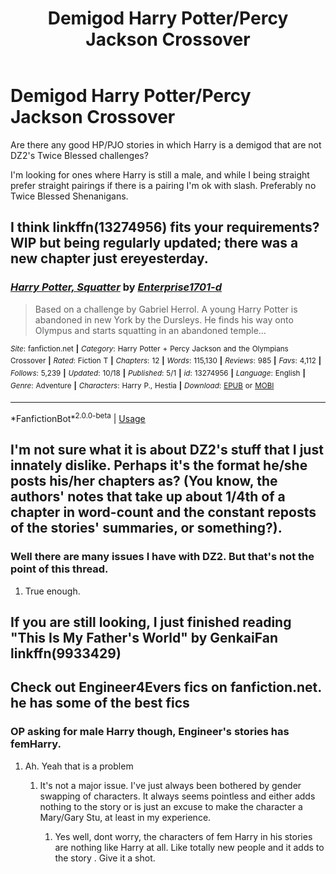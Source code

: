 #+TITLE: Demigod Harry Potter/Percy Jackson Crossover

* Demigod Harry Potter/Percy Jackson Crossover
:PROPERTIES:
:Author: Possibly-genius
:Score: 5
:DateUnix: 1571537909.0
:DateShort: 2019-Oct-20
:END:
Are there any good HP/PJO stories in which Harry is a demigod that are not DZ2's Twice Blessed challenges?

I'm looking for ones where Harry is still a male, and while I being straight prefer straight pairings if there is a pairing I'm ok with slash. Preferably no Twice Blessed Shenanigans.


** I think linkffn(13274956) fits your requirements? WIP but being regularly updated; there was a new chapter just ereyesterday.
:PROPERTIES:
:Author: SirGlaurung
:Score: 3
:DateUnix: 1571586810.0
:DateShort: 2019-Oct-20
:END:

*** [[https://www.fanfiction.net/s/13274956/1/][*/Harry Potter, Squatter/*]] by [[https://www.fanfiction.net/u/143877/Enterprise1701-d][/Enterprise1701-d/]]

#+begin_quote
  Based on a challenge by Gabriel Herrol. A young Harry Potter is abandoned in new York by the Dursleys. He finds his way onto Olympus and starts squatting in an abandoned temple...
#+end_quote

^{/Site/:} ^{fanfiction.net} ^{*|*} ^{/Category/:} ^{Harry} ^{Potter} ^{+} ^{Percy} ^{Jackson} ^{and} ^{the} ^{Olympians} ^{Crossover} ^{*|*} ^{/Rated/:} ^{Fiction} ^{T} ^{*|*} ^{/Chapters/:} ^{12} ^{*|*} ^{/Words/:} ^{115,130} ^{*|*} ^{/Reviews/:} ^{985} ^{*|*} ^{/Favs/:} ^{4,112} ^{*|*} ^{/Follows/:} ^{5,239} ^{*|*} ^{/Updated/:} ^{10/18} ^{*|*} ^{/Published/:} ^{5/1} ^{*|*} ^{/id/:} ^{13274956} ^{*|*} ^{/Language/:} ^{English} ^{*|*} ^{/Genre/:} ^{Adventure} ^{*|*} ^{/Characters/:} ^{Harry} ^{P.,} ^{Hestia} ^{*|*} ^{/Download/:} ^{[[http://www.ff2ebook.com/old/ffn-bot/index.php?id=13274956&source=ff&filetype=epub][EPUB]]} ^{or} ^{[[http://www.ff2ebook.com/old/ffn-bot/index.php?id=13274956&source=ff&filetype=mobi][MOBI]]}

--------------

*FanfictionBot*^{2.0.0-beta} | [[https://github.com/tusing/reddit-ffn-bot/wiki/Usage][Usage]]
:PROPERTIES:
:Author: FanfictionBot
:Score: 2
:DateUnix: 1571586823.0
:DateShort: 2019-Oct-20
:END:


** I'm not sure what it is about DZ2's stuff that I just innately dislike. Perhaps it's the format he/she posts his/her chapters as? (You know, the authors' notes that take up about 1/4th of a chapter in word-count and the constant reposts of the stories' summaries, or something?).
:PROPERTIES:
:Author: MidgardWyrm
:Score: 2
:DateUnix: 1571623106.0
:DateShort: 2019-Oct-21
:END:

*** Well there are many issues I have with DZ2. But that's not the point of this thread.
:PROPERTIES:
:Author: Possibly-genius
:Score: 3
:DateUnix: 1571624932.0
:DateShort: 2019-Oct-21
:END:

**** True enough.
:PROPERTIES:
:Author: MidgardWyrm
:Score: 1
:DateUnix: 1571653863.0
:DateShort: 2019-Oct-21
:END:


** If you are still looking, I just finished reading "This Is My Father's World" by GenkaiFan linkffn(9933429)
:PROPERTIES:
:Author: CDBurkholder
:Score: 1
:DateUnix: 1585755442.0
:DateShort: 2020-Apr-01
:END:


** Check out Engineer4Evers fics on fanfiction.net. he has some of the best fics
:PROPERTIES:
:Author: Mynameisyeffer
:Score: 0
:DateUnix: 1571553758.0
:DateShort: 2019-Oct-20
:END:

*** OP asking for male Harry though, Engineer's stories has femHarry.
:PROPERTIES:
:Author: Mindovin
:Score: 2
:DateUnix: 1571572369.0
:DateShort: 2019-Oct-20
:END:

**** Ah. Yeah that is a problem
:PROPERTIES:
:Author: Mynameisyeffer
:Score: 0
:DateUnix: 1571574970.0
:DateShort: 2019-Oct-20
:END:

***** It's not a major issue. I've just always been bothered by gender swapping of characters. It always seems pointless and either adds nothing to the story or is just an excuse to make the character a Mary/Gary Stu, at least in my experience.
:PROPERTIES:
:Author: Possibly-genius
:Score: 2
:DateUnix: 1571625134.0
:DateShort: 2019-Oct-21
:END:

****** Yes well, dont worry, the characters of fem Harry in his stories are nothing like Harry at all. Like totally new people and it adds to the story . Give it a shot.
:PROPERTIES:
:Author: Mynameisyeffer
:Score: 2
:DateUnix: 1571625342.0
:DateShort: 2019-Oct-21
:END:
